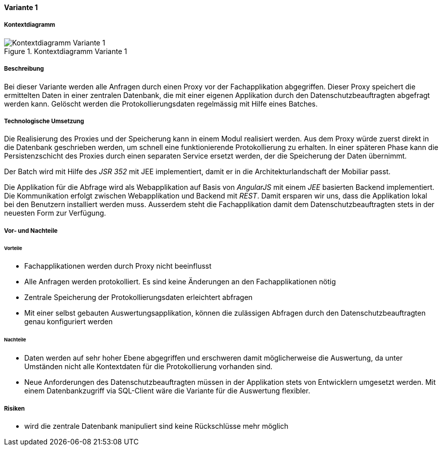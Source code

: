 ==== Variante 1

===== Kontextdiagramm

.Kontextdiagramm  Variante 1
image::kontext_variante1.png["Kontextdiagramm  Variante 1"]

===== Beschreibung

Bei dieser Variante werden alle Anfragen durch einen Proxy vor der Fachapplikation abgegriffen.
Dieser Proxy speichert die ermittelten Daten in einer zentralen Datenbank,
die mit einer eigenen Applikation durch den Datenschutzbeauftragten abgefragt werden kann.
Gelöscht werden die Protokollierungsdaten regelmässig mit Hilfe eines Batches.

===== Technologische Umsetzung

Die Realisierung des Proxies und der Speicherung kann in einem Modul realisiert werden.
Aus dem Proxy würde zuerst direkt in die Datenbank geschrieben werden, um schnell eine funktionierende Protokollierung zu erhalten.
In einer späteren Phase kann die Persistenzschicht des Proxies durch einen separaten Service ersetzt werden,
 der die Speicherung der Daten übernimmt.

Der Batch wird mit Hilfe des _JSR 352_ mit JEE implementiert, damit er in die Architekturlandschaft der Mobiliar passt.

Die Applikation für die Abfrage wird als Webapplikation auf Basis von _AngularJS_ mit einem _JEE_ basierten Backend implementiert.
Die Kommunikation erfolgt zwischen Webapplikation und Backend mit _REST_. Damit ersparen wir uns,
dass die Applikation lokal bei den Benutzern installiert werden muss. Ausserdem steht die Fachapplikation damit dem Datenschutzbeauftragten
stets in der neuesten Form zur Verfügung.

===== Vor- und Nachteile

====== Vorteile

* Fachapplikationen werden durch Proxy nicht beeinflusst
* Alle Anfragen werden protokolliert.
Es sind keine Änderungen an den Fachapplikationen nötig
* Zentrale Speicherung der Protokollierungsdaten erleichtert abfragen
* Mit einer selbst gebauten Auswertungsapplikation, können die zulässigen Abfragen durch den Datenschutzbeauftragten genau konfiguriert werden

====== Nachteile

* Daten werden auf sehr hoher Ebene abgegriffen und erschweren damit möglicherweise die Auswertung, da unter Umständen
nicht alle Kontextdaten für die Protokollierung vorhanden sind.
* Neue Anforderungen des Datenschutzbeauftragten müssen in der Applikation stets von Entwicklern umgesetzt werden.
Mit einem Datenbankzugriff via SQL-Client wäre die Variante für die Auswertung flexibler.

===== Risiken

* wird die zentrale Datenbank manipuliert sind keine Rückschlüsse mehr möglich
